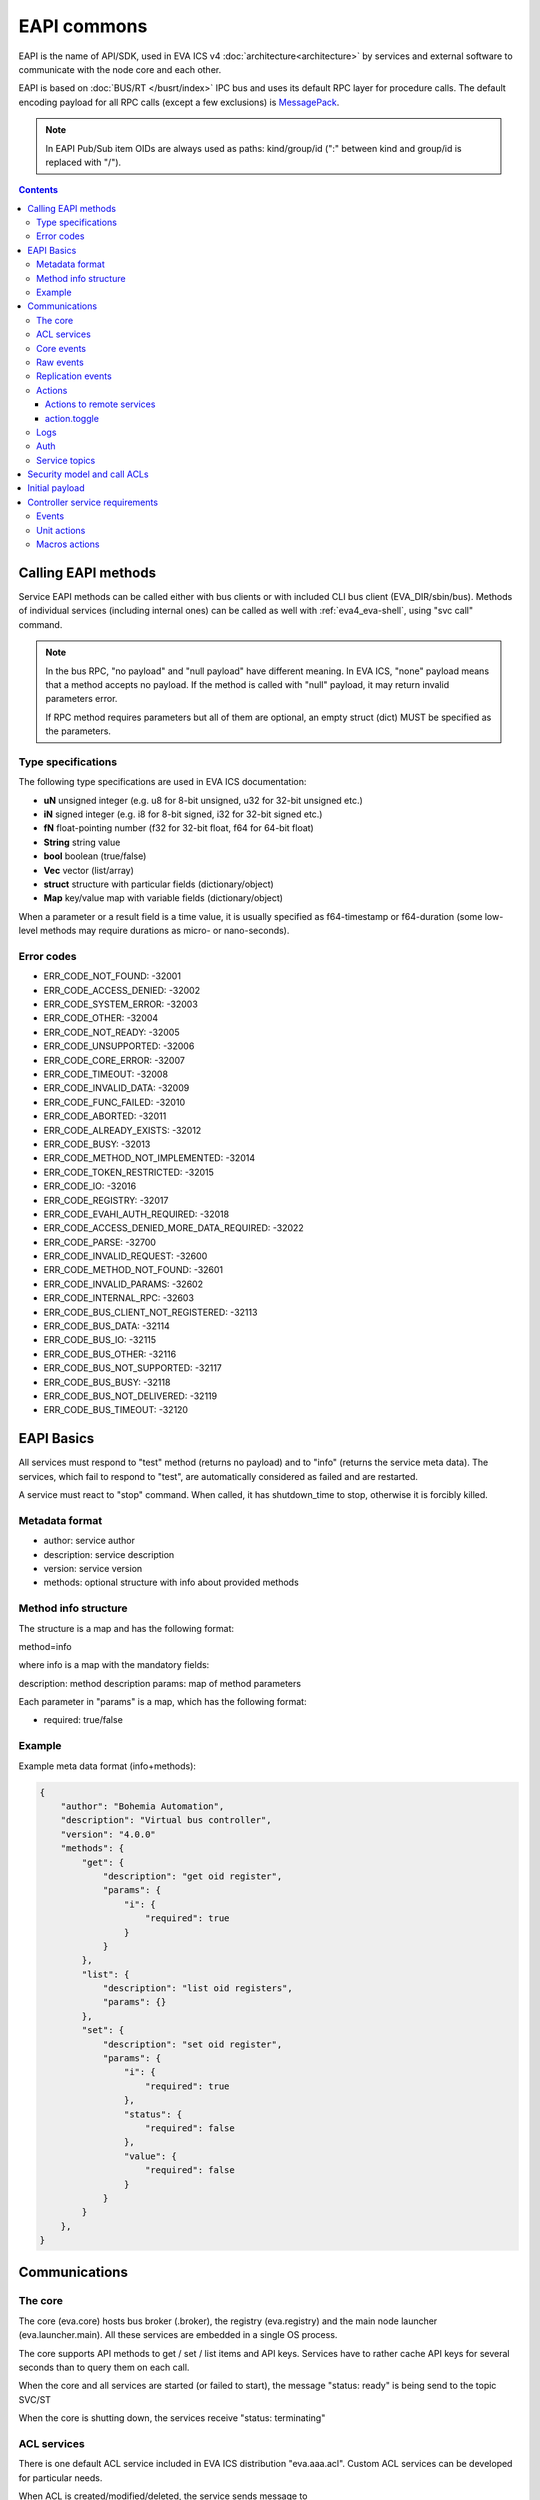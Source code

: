 EAPI commons
************

EAPI is the name of API/SDK, used in EVA ICS v4
:doc:`architecture<architecture>` by services and external software to
communicate with the node core and each other.

EAPI is based on :doc:`BUS/RT </busrt/index>` IPC bus and uses its default RPC
layer for procedure calls. The default encoding payload for all RPC calls
(except a few exclusions) is `MessagePack <https://msgpack.org/index.html>`_.

.. note::

    In EAPI Pub/Sub item OIDs are always used as paths: kind/group/id (":"
    between kind and group/id is replaced with "/").

.. contents::

Calling EAPI methods
====================

Service EAPI methods can be called either with bus clients or with included
CLI bus client (EVA_DIR/sbin/bus). Methods of individual services
(including internal ones) can be called as well with :ref:`eva4_eva-shell`,
using "svc call" command.

.. note::

    In the bus RPC, "no payload" and "null payload" have different meaning. In
    EVA ICS, "none" payload means that a method accepts no payload. If the
    method is called with "null" payload, it may return invalid parameters
    error.

    If RPC method requires parameters but all of them are optional, an empty
    struct (dict) MUST be specified as the parameters.

Type specifications
-------------------

The following type specifications are used in EVA ICS documentation:

* **uN** unsigned integer (e.g. u8 for 8-bit unsigned, u32 for 32-bit unsigned
  etc.)

* **iN** signed integer (e.g. i8 for 8-bit signed, i32 for 32-bit signed etc.)

* **fN** float-pointing number (f32 for 32-bit float, f64 for 64-bit float)

* **String** string value

* **bool** boolean (true/false)

* **Vec** vector (list/array)

* **struct** structure with particular fields (dictionary/object)

* **Map** key/value map with variable fields (dictionary/object)

When a parameter or a result field is a time value, it is usually specified as
f64-timestamp or f64-duration (some low-level methods may require durations as
micro- or nano-seconds).

.. _eva4_eapi_error_codes:

Error codes
-----------

* ERR_CODE_NOT_FOUND: -32001
* ERR_CODE_ACCESS_DENIED: -32002
* ERR_CODE_SYSTEM_ERROR: -32003
* ERR_CODE_OTHER: -32004
* ERR_CODE_NOT_READY: -32005
* ERR_CODE_UNSUPPORTED: -32006
* ERR_CODE_CORE_ERROR: -32007
* ERR_CODE_TIMEOUT: -32008
* ERR_CODE_INVALID_DATA: -32009
* ERR_CODE_FUNC_FAILED: -32010
* ERR_CODE_ABORTED: -32011
* ERR_CODE_ALREADY_EXISTS: -32012
* ERR_CODE_BUSY: -32013
* ERR_CODE_METHOD_NOT_IMPLEMENTED: -32014
* ERR_CODE_TOKEN_RESTRICTED: -32015
* ERR_CODE_IO: -32016
* ERR_CODE_REGISTRY: -32017
* ERR_CODE_EVAHI_AUTH_REQUIRED: -32018
* ERR_CODE_ACCESS_DENIED_MORE_DATA_REQUIRED: -32022

* ERR_CODE_PARSE: -32700
* ERR_CODE_INVALID_REQUEST: -32600
* ERR_CODE_METHOD_NOT_FOUND: -32601
* ERR_CODE_INVALID_PARAMS: -32602
* ERR_CODE_INTERNAL_RPC: -32603
* ERR_CODE_BUS_CLIENT_NOT_REGISTERED: -32113
* ERR_CODE_BUS_DATA: -32114
* ERR_CODE_BUS_IO: -32115
* ERR_CODE_BUS_OTHER: -32116
* ERR_CODE_BUS_NOT_SUPPORTED: -32117
* ERR_CODE_BUS_BUSY: -32118
* ERR_CODE_BUS_NOT_DELIVERED: -32119
* ERR_CODE_BUS_TIMEOUT: -32120

EAPI Basics
===========

All services must respond to "test" method (returns no payload) and to "info"
(returns the service meta data). The services, which fail to respond to "test",
are automatically considered as failed and are restarted.

A service must react to "stop" command. When called, it has shutdown_time to
stop, otherwise it is forcibly killed.

.. _eva4_eapi_metadata:

Metadata format
---------------

* author: service author
* description: service description
* version: service version
* methods: optional structure with info about provided methods

Method info structure
---------------------

The structure is a map and has the following format:

method=info

where info is a map with the mandatory fields:

description: method description
params: map of method parameters

Each parameter in "params" is a map, which has the following format:

* required: true/false

Example
-------

Example meta data format (info+methods):

.. code:: json

    {
        "author": "Bohemia Automation",
        "description": "Virtual bus controller",
        "version": "4.0.0"
        "methods": {
            "get": {
                "description": "get oid register",
                "params": {
                    "i": {
                        "required": true
                    }
                }
            },
            "list": {
                "description": "list oid registers",
                "params": {}
            },
            "set": {
                "description": "set oid register",
                "params": {
                    "i": {
                        "required": true
                    },
                    "status": {
                        "required": false
                    },
                    "value": {
                        "required": false
                    }
                }
            }
        },
    }


Communications
==============

The core
--------

The core (eva.core) hosts bus broker (.broker), the registry (eva.registry)
and the main node launcher (eva.launcher.main). All these services are embedded
in a single OS process.

The core supports API methods to get / set / list items and API keys. Services
have to rather cache API keys for several seconds than to query them on each
call.

When the core and all services are started (or failed to start), the message
"status: ready" is being send to the topic SVC/ST

When the core is shutting down, the services receive "status: terminating"

ACL services
------------

There is one default ACL service included in EVA ICS distribution
"eva.aaa.acl". Custom ACL services can be developed for particular needs.

When ACL is created/modified/deleted, the service sends message to

AAA/ACL/ACL_ID (empty payload for the deleted key). This allows e.g. HMI and
replication services to drop login tokens and cached ACLs.

.. _eva4_eapi_core_events:

Core events
-----------

When eva.core processes an event and considers the state is changed, it sends a
message to the bus topic:

ST/<LOC|REM|RAR>/<OID>

where

* LOC - local state
* REM - remote replicated state
* RAR - remote replicated archive state

with the following payload fields:

* status: I16 - item status (-1 = generic error for units/sensors, other -
  custom)

* value (optional): any serializable

* t: f64 - state modification timestamp

* ieid: [u64, u64] - incremental event ID (replication marker)

The OID of the item is not present in the payload and should be obtained from
the event topic.

Raw events
----------

any service (e.g. a controller) can send raw event to "RAW/OID" with the
following payload:

* status: I16 - item status (-1 = generic error for units/sensors, other -
  custom)

* value (optional): any serializable value, including null (no value). If the
  field is absent, the item value is not modified.

A special field "force" can be used to forcibly set (when force=true) state of
disabled items. The field should be used only by admin interfaces or system
software.

Replication events
------------------

A replication service must submit and periodically refresh full list of items
to the bus topic:

RPL/INVENTORY/<SRC>

Source names must be different for all replication services.

When a replication service receives state event, it sends it to:

TOPIC: RPL/ST/<OID>

MSGPACK payload:

* t: set time // (float timestamp)
* ieid: XXXX // ieid
* status: i32 // status
* value: XXXX // value
* node: xxxxx // source node

If no item exist, the core creates a new one. If the item exists, the core
either updates its state (if the received state is newer) or sends replication
archive announcement.

The replication service must periodically mask a source online/offline, by
sending the frame to:

RPL/NODE/<SRC>

.. code:: json

    {
        "status": "online" // "offline", "removed"
    }

When the node is marked online, an additional field info (with subfields build:
u64 and version: string) can be present:

.. code:: json

    {
        "status": "online",
        "info": {
            "build": 2022041001,
            "version" "4.0.0"
        }
    }

Actions
-------

While the action is processed, its status is reported to "action/OID", the
action history is kept by the core.

Actions to remote services
~~~~~~~~~~~~~~~~~~~~~~~~~~

* The core does not keep history for local actions, however it keeps uuid-node
  records, which can be used to obtain results from the remotes

* Actions to remotes can have "wait" parameter, which obliges the replication
  service to call the remote action with it.

* Until v3 EOL, action.result parameters to replication services contain both
  uuid (u) and item oid(i), which is required to call either remote v3 UC or
  remote v3 LM PLC.

action.toggle
~~~~~~~~~~~~~

The toggle method is always transformed to a regular action at the node where
it is called.

Logs
----

All services can log to "LOG/IN/level" topic, which is processed by the core and
other optional services. All messages are in plain text

levels (lowercase): trace, debug, info, warn, error

if the core bus logger is enabled, the core sends aggregated log events to
LOG/EV/level bus topics.

Auth
----

Services authenticate users via RPC calls with the following methods:

* auth.user(login, password, timeout)
* auth.key(key, timeout)

.. note::

    Authentication RPC calls may contain additional payload fields which can be
    ignored if not required but MUST be acceptable.

If succeed, the methods must return a corresponding ACL, which can be combined
from multiple ACLs if more than one is assigned to the user/key.

If an auth service manages users and user password/assigned ACL is modified,
the service sends message to the bus topic:

AAA/USER/LOGIN (empty payload for the deleted account)

API keys modification events are sent to AAA/KEY/KEY_ID

Key managers must also respond to "key.get" method, providing id/key fields for
replication and other services.

Service topics
--------------

Services may use own topics e.g. to communicate with related services on the
same bus. The topics MUST start with

SVE/<SVC_ID>

Security model and call ACLs
============================

As all calls via the local bus come from trusted services only, they have
zero-authentication strategy.

If a trusted service (e.g. HMI) allows untrusted clients to call bus methods
directly, such RPC calls have following format:

* method: "x"
* params: payload

where the payload is:

* method: NNN // an actual service method/function to be called
* params: XXXX // parameters for the actual method/function
* acl: ACL of the untrusted client

The call may have additional fields, e.g. the default HMI service includes
"aci" (API call info) field as well.

Initial payload
===============

when the service is started, it gets initial settings in MessagePack format to
STDIN:

.. code:: yaml

    version: 4 # number
    system_name: System name # string
    id: service id (you) # string
    command: service executable path and optional arguments # string
    prepare_command: prepare command, must be handled by service # string, optional
    data_path: path to the service directory (runtime/svc_data/NAME) # string
    timeout:
        startup: startup timeout # number, optional
        shutdown: shutdown timeout # number, optional
        default: the default timeout # number, optional
    core:
        build: core build # number
        version: core version # string
        eapi_version: EAPI version # number
        path: path to EVA ICS installation directory # string
        log_level: logging level # number
        active: is the node already active # boolean
    bus:
        type: "native" (always) # string
        path: path to the bus socket (required) # string
        timeout: bus timeout # number, optional
        buf_ttl: buffer ttl (seconds) # number, optional
        buf_size: buffer size (optional, not required for JS) # number, optional
        queue_size: queue size (optional, not required for Python) # number, optional
        ping_interval: ping interval, number, DEPRECATED
    config:
        SERVICE CONFIG # any, optional
    workers: number of worker threads # number, optional
    user: username to drop privileges to # string, optional
    react_to_fail: react-to-fail support # boolean, optional
    fail_mode: react-to-fail mode state (if the previous instance exited with error) # boolean, optional
    fips: FIPS-140 mode # boolean, optional
    call_tracing: call tracing enabled # boolean, optional
    

When the service is successfully started, it must report "status: ready"
payload to everyone, otherwise it will be not marked as "online".

When the service is stopping, it should report "status: terminating" payload to
everyone.

Controller service requirements
===============================

Events
------

Controllers are not pulled by the core, they must send events from its internal
registers to RAW/OID bus topic.

.. _eva4_unit_action:

Unit actions
------------

A controller can react to "action" rpc call command. the payload contains:

* uuid: uuid (array of u8;16)
* i: OID (String)
* timeout: timeout (microseconds, u64)
* priority: u8 // lower is higher
* params/status: status (i16)
* params/value: value payload, if required
* config: optional config

The controller should react to "terminate" command, the payload contains uuid:
UUID

The controller should react to "kill" command, the payload contains i: OID

The controller reports action states to ACT/OID topic, where the payload
contains:

* uuid: UUID
* status: ACTION STATUS (1 byte)
* b0000\_0000 - created
* b0000\_0001 - accepted (no announce required)
* b0000\_0010 - pending (queued)
* b0000\_1000 - running
* b0000\_1111 - completed
* b1000\_0000 - failed
* b1000\_0001 - canceled
* b1000\_0010 - terminated
* out: output (optional)
* err: error output (optional)

.. _eva4_macro_action:

Macros actions
--------------

A macro is any kind of scenario or function, stored and processed by the
controller or external hardware PLC.

A controller can react to "run" rpc call command. the payload contains:

* uuid: uuid (array of u8;16)
* i: lmacro OID (String)
* timeout: timeout (microseconds, u64), optional
* params/args: [Any] - macro arguments, optional
* params/kwargs: Map<String, Any> - macro keyword arguments, optional
* config: optional config

The controller reports action states to ACT/OID topic, where the payload has
the same format as for unit actions.

